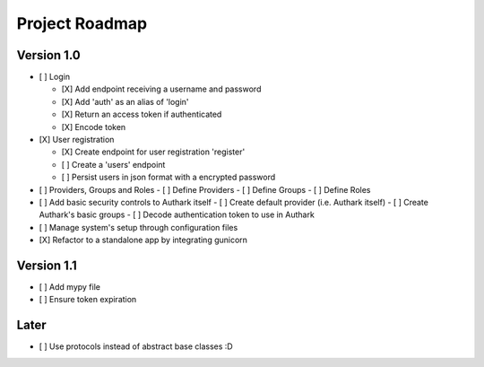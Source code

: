 Project Roadmap
###############


Version 1.0
===========

- [ ] Login

  - [X] Add endpoint receiving a username and password
  - [X] Add 'auth' as an alias of 'login'
  - [X] Return an access token if authenticated
  - [X] Encode token

- [X] User registration

  - [X] Create endpoint for user registration 'register'
  - [ ] Create a 'users' endpoint
  - [ ] Persist users in json format with a encrypted password

- [ ] Providers, Groups and Roles
  - [ ] Define Providers
  - [ ] Define Groups
  - [ ] Define Roles

- [ ] Add basic security controls to Authark itself
  - [ ] Create default provider (i.e. Authark itself)
  - [ ] Create Authark's basic groups
  - [ ] Decode authentication token to use in Authark

- [ ] Manage system's setup through configuration files 
- [X] Refactor to a standalone app by integrating gunicorn

Version 1.1
===========

- [ ] Add mypy file

- [ ] Ensure token expiration

Later
=====

- [ ] Use protocols instead of abstract base classes :D